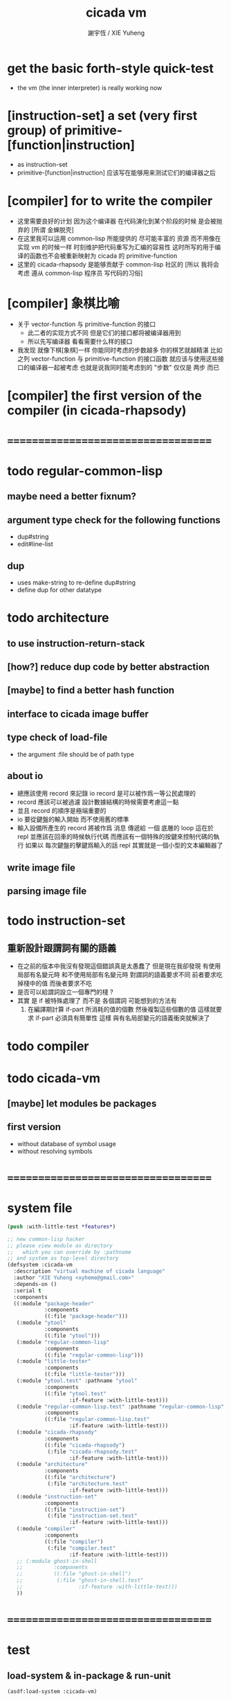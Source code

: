 #+TITLE:  cicada vm
#+AUTHOR: 謝宇恆 / XIE Yuheng
#+EMAIL:  xyheme@gmail.com

* get the basic forth-style quick-test
  * the vm (the inner interpreter) is really working now
* [instruction-set] a set (very first group) of primitive-[function|instruction]
  * as instruction-set
  * primitive-[function|instruction]
    应该写在能够用来测试它们的编译器之后
* [compiler] for to write the compiler
  * 这里需要良好的计划
    因为这个编译器 在代码演化到某个阶段的时候 是会被抛弃的
    [所谓 金蝉脱壳]
  * 在这里我可以运用 common-lisp 所能提供的 尽可能丰富的 资源
    而不用像在实现 vm 的时候一样
    时刻维护把代码重写为汇编的容易性
    这时所写的用于编译的函数也不会被重新映射为 cicada 的 primitive-function
  * 这里的 cicada-rhapsody 是能够贡献于 common-lisp 社区的
    [所以 我将会考虑 遵从 common-lisp 程序员 写代码的习俗]
* [compiler] 象棋比喻
  * 关于 vector-function 与 primitive-function 的接口
    * 此二者的实现方式不同
      但是它们的接口都将被编译器用到
    * 所以先写编译器
      看看需要什么样的接口
  * 我发现 就像下棋[象棋]一样
    你能同时考虑的步数越多
    你的棋艺就越精湛
    比如
    之列 vector-function 与 primitive-function 的接口函数
    就应该与使用这些接口的编译器一起被考虑
    也就是说我同时能考虑到的 "步数" 仅仅是 两步 而已
* [compiler] the first version of the compiler (in cicada-rhapsody)
* ===================================
* todo regular-common-lisp
** maybe need a better fixnum?
** argument type check for the following functions
   * dup#string
   * edit#line-list
** dup
   * uses make-string to re-define dup#string
   * define dup for other datatype
* todo architecture
** to use instruction-return-stack
** [how?] reduce dup code by better abstraction
** [maybe] to find a better hash function
** interface to cicada image buffer
** type check of load-file
   * the argument :file should be of path type
** about io
   * 總應該使用 record 來記錄 io
     record 是可以被作爲一等公民處理的
   * record 應該可以被過濾
     設計數據結構的時候需要考慮這一點
   * 並且 record 的順序是極端重要的
   * io 要從鍵盤的輸入開始 而不使用舊的標準
   * 輸入設備所產生的 record
     將被作爲 消息 傳遞給 一個 底層的 loop
     這在於 repl 並應該在回車的時候執行代碼
     而應該有一個特殊的按鍵來控制代碼的執行
     如果以 每次鍵盤的擊鍵爲輸入的話
     repl 其實就是一個小型的文本編輯器了
** write image file
** parsing image file
* todo instruction-set
** 重新設計跟謂詞有關的語義
   * 在之前的版本中我沒有發現這個錯誤真是太愚蠢了
     但是現在我卻發現
     有使用局部有名變元時
     和不使用局部有名變元時
     對謂詞的語義要求不同
     前者要求吃掉棧中的值
     而後者要求不吃
   * 是否可以給謂詞設立一個專門的棧 ?
   * 其實
     是 if 被特殊處理了 而不是 各個謂詞
     可能想到的方法有
     1) 在編譯期計算 if-part 所消耗的值的個數
        然後複製這些個數的值
        這樣就要求 if-part 必須具有簡單性
        這樣 與有名局部變元的語義衝突就解決了
* todo compiler
* todo cicada-vm
** [maybe] let modules be packages
** first version
   * without database of symbol usage
   * without resolving symbols
* ===================================
* system file
  #+begin_src lisp :tangle cicada-vm.asd
  (push :with-little-test *features*)

  ;; new common-lisp hacker
  ;; please view module as directory
  ;;   which you can override by :pathname
  ;; and system as top-level directory
  (defsystem :cicada-vm
    :description "virtual machine of cicada language"
    :author "XIE Yuheng <xyheme@gmail.com>"
    :depends-on ()
    :serial t
    :components
    ((:module "package-header"
              :components
              ((:file "package-header")))
     (:module "ytool"
              :components
              ((:file "ytool")))
     (:module "regular-common-lisp"
              :components
              ((:file "regular-common-lisp")))
     (:module "little-tester"
              :components
              ((:file "little-tester")))
     (:module "ytool.test" :pathname "ytool"
              :components
              ((:file "ytool.test"
                      :if-feature :with-little-test)))
     (:module "regular-common-lisp.test" :pathname "regular-common-lisp"
              :components
              ((:file "regular-common-lisp.test"
                      :if-feature :with-little-test)))
     (:module "cicada-rhapsody"
              :components
              ((:file "cicada-rhapsody")
               (:file "cicada-rhapsody.test"
                      :if-feature :with-little-test)))
     (:module "architecture"
              :components
              ((:file "architecture")
               (:file "architecture.test"
                      :if-feature :with-little-test)))
     (:module "instruction-set"
              :components
              ((:file "instruction-set")
               (:file "instruction-set.test"
                      :if-feature :with-little-test)))
     (:module "compiler"
              :components
              ((:file "compiler")
               (:file "compiler.test"
                      :if-feature :with-little-test)))
     ;; (:module ghost-in-shell
     ;;          :components
     ;;          ((:file "ghost-in-shell")
     ;;           (:file "ghost-in-shell.test"
     ;;                  :if-feature :with-little-test)))
     ))
  #+end_src
* ===================================
* test
** load-system & in-package & run-unit
   #+begin_src lisp
   (asdf:load-system :cicada-vm)

   (in-package :cicada-vm)
   (setf *print-pretty* t)

   (run-unit 'ytool)
   (run-unit 'regular-common-lisp)
   (run-unit 'cicada-rhapsody)
   (run-unit 'architecture)
   #+end_src
** ><
   #+begin_src lisp
   (define-primitive-function "test" "kkk"
       (@ -- @)
     (cat (:to *standard-output*)
       ("kkk took what away?~%")))

   (let ()
     (save#cicada-section
      :section-name "vector-function-heap"
      :address 0
      :title (string->title "primitive-instruction")
      :value (with (ask :title (string->title "primitive-function")
                        :name (string->name "call"))
               .value))
     (save#cicada-section
      :section-name "vector-function-heap"
      :address *cicada-object-size*
      :title (string->title "test")
      :value (with (ask :title (string->title "test")
                        :name (string->name "kkk"))
               .value))
     (push#return-stack
      :title (string->title "nevermind")
      :value 0)
     (execute-next-instruction))

   (let ()
    (print#primitive-instruction-table)
    (print#primitive-function-table)
    (print#name-hash-table)
    (print#title.name-table)
    (values))
   #+end_src
* ===================================
